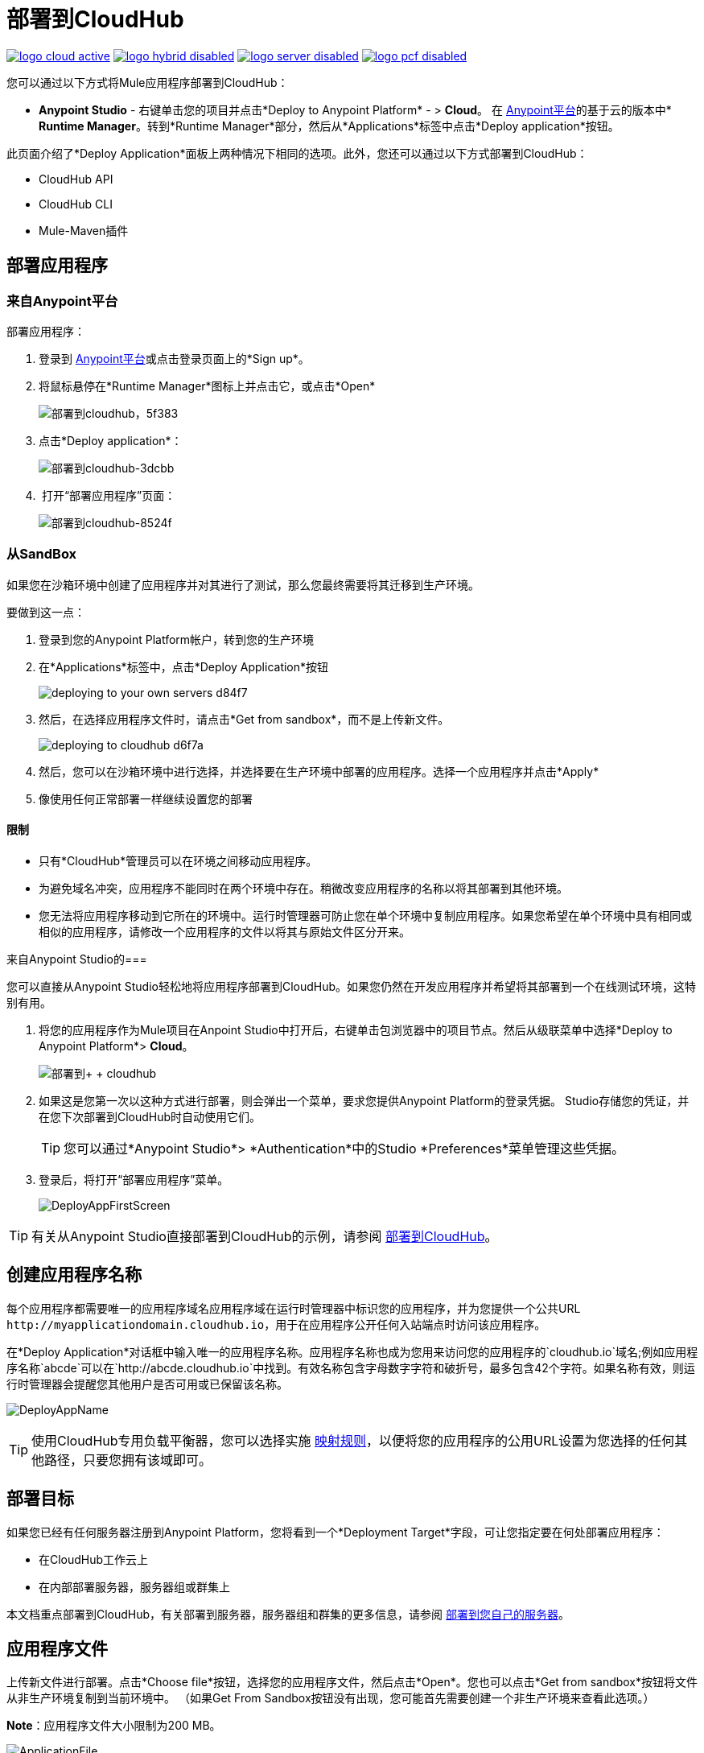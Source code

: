 = 部署到CloudHub
:keywords: cloudhub, cloud, deploy, manage, runtime manager, arm

image:logo-cloud-active.png[link="/runtime-manager/deployment-strategies", title="CloudHub"]
image:logo-hybrid-disabled.png[link="/runtime-manager/deployment-strategies", title="混合部署"]
image:logo-server-disabled.png[link="/runtime-manager/deployment-strategies", title="Anypoint平台私有云版"]
image:logo-pcf-disabled.png[link="/runtime-manager/deployment-strategies", title="Pivotal Cloud Foundry"]

您可以通过以下方式将Mule应用程序部署到CloudHub：

*  *Anypoint Studio*  - 右键单击​​您的项目并点击*Deploy to Anypoint Platform*  - > *Cloud*。
在 link:https://anypoint.mulesoft.com[Anypoint平台]的基于云的版本中*  *Runtime Manager*。转到*Runtime Manager*部分，然后从*Applications*标签中点击*Deploy application*按钮。

此页面介绍了*Deploy Application*面板上两种情况下相同的选项。此外，您还可以通过以下方式部署到CloudHub：

*  CloudHub API
*  CloudHub CLI
*  Mule-Maven插件

== 部署应用程序

=== 来自Anypoint平台

部署应用程序：

. 登录到 link:https://anypoint.mulesoft.com[Anypoint平台]或点击登录页面上的*Sign up*。
. 将鼠标悬停在*Runtime Manager*图标上并点击它，或点击*Open*
+
image::deploying-to-cloudhub-5f383.png[部署到cloudhub，5f383]
+
. 点击*Deploy application*：
+
image::deploying-to-cloudhub-3dcbb.png[部署到cloudhub-3dcbb]
+
.  打开“部署应用程序”页面：
+
image::deploying-to-cloudhub-8524f.png[部署到cloudhub-8524f]


=== 从SandBox


如果您在沙箱环境中创建了应用程序并对其进行了测试，那么您最终需要将其迁移到生产环境。

要做到这一点：

. 登录到您的Anypoint Platform帐户，转到您的生产环境
. 在*Applications*标签中，点击*Deploy Application*按钮
+
image:deploying-to-your-own-servers-d84f7.png[]

. 然后，在选择应用程序文件时，请点击*Get from sandbox*，而不是上传新文件。
+
image::deploying-to-cloudhub-d6f7a.png[]

. 然后，您可以在沙箱环境中进行选择，并选择要在生产环境中部署的应用程序。选择一个应用程序并点击*Apply*

. 像使用任何正常部署一样继续设置您的部署


==== 限制

* 只有*CloudHub*管理员可以在环境之间移动应用程序。
* 为避免域名冲突，应用程序不能同时在两个环境中存在。稍微改变应用程序的名称以将其部署到其他环境。
* 您无法将应用程序移动到它所在的环境中。运行时管理器可防止您在单个环境中复制应用程序。如果您希望在单个环境中具有相同或相似的应用程序，请修改一个应用程序的文件以将其与原始文件区分开来。








来自Anypoint Studio的=== 

您可以直接从Anypoint Studio轻松地将应用程序部署到CloudHub。如果您仍然在开发应用程序并希望将其部署到一个在线测试环境，这特别有用。

. 将您的应用程序作为Mule项目在Anpoint Studio中打开后，右键单击包浏览器中的项目节点。然后从级联菜单中选择*Deploy to Anypoint Platform*> *Cloud*。
+
image:deploy+to+cloudhub.png[部署到+ + cloudhub]
+
. 如果这是您第一次以这种方式进行部署，则会弹出一个菜单，要求您提供Anypoint Platform的登录凭据。 Studio存储您的凭证，并在您下次部署到CloudHub时自动使用它们。

+
[TIP]
您可以通过*Anypoint Studio*> *Authentication*中的Studio *Preferences*菜单管理这些凭据。

. 登录后，将打开“部署应用程序”菜单。
+
image:DeployAppFirstScreen.png[DeployAppFirstScreen]

[TIP]
有关从Anypoint Studio直接部署到CloudHub的示例，请参阅 link:/getting-started/deploy-to-cloudhub[部署到CloudHub]。

== 创建应用程序名称

每个应用程序都需要唯一的应用程序域名应用程序域在运行时管理器中标识您的应用程序，并为您提供一个公共URL `+http://myapplicationdomain.cloudhub.io+`，用于在应用程序公开任何入站端点时访问该应用程序。

在*Deploy Application*对话框中输入唯一的应用程序名称。应用程序名称也成为您用来访问您的应用程序的`cloudhub.io`域名;例如应用程序名称`abcde`可以在`+http://abcde.cloudhub.io+`中找到。有效名称包含字母数字字符和破折号，最多包含42个字符。如果名称有效，则运行时管理器会提醒您其他用户是否可用或已保留该名称。

image:DeployAppName.png[DeployAppName]

[TIP]
使用CloudHub专用负载平衡器，您可以选择实施 link:/runtime-manager/cloudhub-dedicated-load-balancer#mapping-rules[映射规则]，以便将您的应用程序的公用URL设置为您选择的任何其他路径，只要您拥有该域即可。

== 部署目标

如果您已经有任何服务器注册到Anypoint Platform，您将看到一个*Deployment Target*字段，可让您指定要在何处部署应用程序：

* 在CloudHub工作云上
* 在内部部署服务器，服务器组或群集上

本文档重点部署到CloudHub，有关部署到服务器，服务器组和群集的更多信息，请参阅 link:/runtime-manager/deploying-to-your-own-servers[部署到您自己的服务器]。


== 应用程序文件

上传新文件进行部署。点击*Choose file*按钮，选择您的应用程序文件，然后点击*Open*。您也可以点击*Get from sandbox*按钮将文件从非生产环境复制到当前环境中。 （如果Get From Sandbox按钮没有出现，您可能首先需要创建一个非生产环境来查看此选项。）

*Note*：应用程序文件大小限制为200 MB。

image:ApplicationFile.png[ApplicationFile]


== 运行时选项卡

=== 运行时版本

使用下拉菜单，选择您要部署的*Runtime version*：

image:RuntimeVersion2.png[RuntimeVersion2]

[IMPORTANT]
====
* 确保运行时版本与用于开发应用程序的Mule版本相同。例如，如果使用值3.5.0，并且应用程序使用Mule 3.6及更新版本中引入的新HTTP连接器，则您的应用程序将不会部署，并且日志将包含错误。
* 要查看您在部署应用程序时设置的运行时版本，请单击*Applications*选项卡并单击您的应用程序。在右侧的展开视图中，点击*Manage Application*。点击*Settings*查看部署值。
====


一旦部署并运行，如果针对选定的运行时版本发布了任何安全补丁，操作系统更新或关键错误修复，则系统会提示您进行此更改。您将能够准确控制何时应用每个更新。如果您不采取任何措施，则会在30天后为您自动应用更新，以确保您的应用程序能够使用最新的安全补丁程序运行。

image:deploying-to-cloudhub-update.png[]


=== 工作人员规模

部署应用程序后，可以分配与应用程序关联的工作人员的数量和大小。在每个应用程序上，工作人员负责执行您的应用程序逻辑。

[TIP]
--
只有正在运行的应用程序才算工作人员使用。 +
`Stopped`个应用程序不会消耗vCore可用性。
--

有不同的计算和内存容量的工作人员规模：

[%header,cols="2*a"]
|===
|工作人员大小 |堆内存
| 0.1 vCores  | 500 MB
| 0.2个核心 | 1 GB
| 1个vCores  | 1.5 GB
| 2个vCores  | 3.5 GB
| 4个vCores  | 7.5 GB
| 8个vCores  | 15 GB
| 16个vCores  | 32 GB
|===

具有小于1 vCore容量（0.1 vCore和0.2 vCore）的工作人员可为较小的工作负载提供有限的CPU和IO。每个工作人员有8 GB的存储空间，用于系统和应用程序存储。

具有更大存储需求的应用程序（详细日志记录等）应使用较大的工作负载大小之一 -  2个vCore或4个vCore，它们具有以下附加存储：

*  1个vCores工作人员在/ tmp上安装了额外的4 GB SSD存储
*  2个vCores工作人员在/ tmp上安装了额外的32 GB SSD存储
*  4个vCores工作者有额外的80 GB存储空间，在/ tmp（40 GB）和/ opt / storage（40 GB）
*  8个vCores工作人员有额外的160 GB存储空间，在/ tmp（80 GB）和/ opt / storage（80 GB）
*  16个vCores工作者具有额外的320 GB存储空间，在/ tmp（160 GB）和/ opt / storage（160 GB）

[IMPORTANT]
具有上述额外存储的工作人员仅适用于Mule运行时3.6.2或更高版本或API Gateway 2.0.2或更高版本。

要选择每个工作人员的规模和数量，请从下拉菜单中选择选项以配置您需要的计算能力：

image:WorkerSizeAndQty.png[WorkerSizeAndQty]

根据您的帐户拥有多少个vCore，这些选项中的某些可能不符合条件，因为您可能没有足够的可用容量。

[IMPORTANT]
如果选择多于您帐户中可用的vCore，则CloudHub允许您使用控制台创建应用程序，但在vCores可用之前无法启动应用程序。

使用多个工作人员部署应用程序时，CloudHub会自动负载均衡分配给您的工作人员的所有传入流量。有关更多信息，请参阅 link:/runtime-manager/cloudhub-fabric[CloudHub Fabric]。

=== 地区

如果您的帐户已启用全局部署，则可以使用下拉菜单更改应用程序部署到的*Region*。管理员可以在帐户设置中的组织标签上 link:/runtime-manager/managing-cloudhub-specific-settings[设置默认区域]，但如果需要，可以在部署应用程序时在此调整该区域。

* 请注意，部署到欧洲的应用程序自动将其网域更新为`+http://myapplicationdomain.eu.cloudhub.io+`。
* 请注意，部署到亚太地区的应用程序自动将其网域更新为`+http://myapplicationdomain.au.cloudhub.io+`。


=== 自动重启

如果您正在部署到支持工作负载监视的运行时（3.4.0运行时或更高版本），则可以选择检查*Automatically restart application when not responding*。勾选此复选框后，当监控系统发现您的应用程序存在问题时，CloudHub会自动重新启动您的应用程序。如果未选中此框，则CloudHub将生成所有日志消息，通知和任何已配置的警报，但不会重新启动应用程序。

详细了解 link:/runtime-manager/worker-monitoring[工人监控]。

=== 持久队列

选中此框可在应用程序上启用持久队列。持久队列可防止消息丢失，并允许您将工作负载分配给一组工作人员。在可以利用持久队列之前，需要将应用程序设置为使用队列。有关更多信息，请参阅 link:/runtime-manager/cloudhub-fabric[CloudHub Fabric]。

[IMPORTANT]
====
如果您的mule应用程序使用批处理组件和持久队列，那么您可能会看到批处理记录被多次处理。所有批次记录都存储在Amazon SQS中，默认情况下，消息的可见性设置为70秒。如果您的批处理过程耗时超过70秒，则批处理可能会再次看到相同的消息并多次处理它。为避免此问题，请将'persistent.queue.min.timeout'系统参数设置为合理的值，例如，如果您的批处理过程需要30分钟才能完成，则将值设置为'persistent.queue.min.timeout = 2700000'毫秒（ 45分钟）。支持最大值为43000000毫秒（12小时）。请参阅下面的屏幕快照以设置cloudhub中的值

image:MuleBatchWithPersistentQueueDuplicationSolution.png[MuleBatchWithPersistentQueues]
====

== 属性选项卡

您还可以选择指定您的应用程序需要的属性。这使您可以根据您部署的环境来外部化可能切换的重要配置。例如，如果您在本地使用Mule应用程序，则可以将数据库主机配置为localhost。但是，如果您使用的是CloudHub，则可以将其配置为Amazon RDS服务器。

要创建应用程序属性，请点击*Properties*标签，并使用文本`key=value`格式或使用带有两个文本框的列表格式来设置变量。完成更改后，请点击*Apply Changes*。

image::deploying-to-cloudhub-cff02.png[]

这些应用程序属性可以在你的Mule配置中使用。例如：

[source, xml, linenums]
----
<spring:bean id="jdbcDataSource" class="org.enhydra.jdbc.standard.StandardDataSource" destroy-method="shutdown">
   <spring:property name="driverName" value="com.mysql.jdbc.Driver"/>
   <spring:property name="url"value="${database.url}"/>
</spring:bean>
----

==== 覆盖CloudHub中的属性与本地Mule运行时

就像使用内部部署的Mule运行时部署一样，您部署到CloudHub的应用程序仍可以将其自己的属性占位符或安全属性占位符文件绑定到可部署的归档文件中。当应用程序启动时，CloudHub将这些属性替换为应用程序。使用内部部署的Mule运行时，您可以通过多种方式覆盖应用程序内部捆绑的属性值。


. 您可以配置外部位置以添加属性占位符或安全属性占位符文件来覆盖属性。

. 您可以在部署时设置Java系统环境变量来覆盖属性。

要使用第二个选项，在本地服务器上，可以使用以下命令来部署应用程序：

[source, code]
----
mule -M-Dsecret.key=toSecretPassword -M-Denv=prod -M-Ddb.password=secretPassword -app myApp.zip
----

在这种情况下，输入到命令中的所有值只会存储在内存中，它们永远不会存储在任何文件中。

通过CloudHub，这些覆盖属性的技巧的工作方式不同。

第一种方法很难转化为CloudHub：将应用程序部署到CloudHub时，将覆盖属性文件写入文件系统比较困难。

第二种方法更容易转换为CloudHub：Properties选项卡允许您指定Java系统环境变量，这些变量的功能与部署到本地服务器时添加环境变量的方式相同。详细了解如何在 link:/runtime-manager/managing-applications-on-cloudhub#updating-environment-variables-and-application-properties[在CloudHub上管理应用程序]中设置这些变量。

如果您的应用程序内或捆绑的属性占位符文件中的mule-app.properties文件中还有任何属性名称设置，那么当您部署应用程序时，具有相同名称的CloudHub Properties选项卡中的任何条目都会覆盖捆绑的匹配值与应用程序。

[Note]
可以将应用程序的行为更改为不允许CloudHub属性覆盖与可部署归档捆绑在一起的属性。您可以通过更改Mule应用程序中的Property Placeholder元素中的选项来优先使用属性占位符文件来覆盖JVM系统环境变量。有关非默认属性占位符选项的更多信息，请参阅 link:http://docs.spring.io/spring/docs/current/javadoc-api/org/springframework/beans/factory/config/PropertyPlaceholderConfigurer.html[关于Property Placeholder选项的Spring文档]。

==== 覆盖安全属性

请注意，您可以将应用程序属性标记为安全，以使其值在运行时不可见，或者在服务器和控制台之间传递。您还可以在应用程序包中包含一个'applications.properties'文件，其中可以包含标记为安全的属性，并且它们将自动处理。这些属性也可以通过在运行时通过Runtime Manager控制台设置的新值覆盖。有关更多信息，请参阅 link:/runtime-manager/secure-application-properties[安全应用程序属性]。


==  Insight标签

Insight选项卡允许您为Insight分析功能指定元数据选项。有关更多信息，请参阅 link:/runtime-manager/insight[眼光]。

image:CHInsightTab.png[CHInsightTab]

== 记录选项卡

CloudHub存储活动日志，可以从平台查看或下载活动日志。部署菜单的“日志记录”选项卡允许您配置这些日志的结构。具体来说，它允许您设置不同日志记录级别的应用方式（INFO，DEBUG，WARN或ERROR），以便它们不遵循默认使用。了解更多信息，
请参阅 link:/runtime-manager/viewing-log-data[查看日志数据]。

image:CHLoggingTab.png[CHLoggingTab]

[TIP]
右上角的铃声图标可让您管理通知。有关详情，请参阅 link:/runtime-manager/notifications-on-runtime-manager[警报]

== 静态IP选项卡

要为您的应用程序启用静态IP地址，请转至*Static IPs*标签，然后选中*Use Static IP*复选框。

image:static-ip-tab.png[静态IP选项卡]

要为应用程序预先分配静态IP，请从*Region*下拉菜单中选择一个区域，然后单击*Allocate Static IP*为所选区域分配一个静态IP。当应用程序部署到该区域时，会分配静态IP地址。如果应用程序已经运行，则应用静态IP更改会触发应用程序重新启动，并使用新应用的静态IP。

image:static-ip-regions.png[各地区的静态IP地址]

默认情况下，分配给您的组织的静态IP数量等于订阅中生产v数量的两倍。该号码显示在*Use Static IP*复选框下。如果您需要增加此配额，请联系 link:https://www.mulesoft.com/support-and-services/mule-esb-support-license-subscription[MuleSoft支持]。

如果应用程序在多个区域中保留了静态IP，则它将从部署到其的任何区域获取IP。这使您可以为多个区域预配置IP规则，以用于灾难恢复（DR）场景。

如果您需要释放一些整体静态IP分配，则可以释放当前分配给应用程序的静态IP。



== 部署执行

完成上述步骤后，单击*Create*，CloudHub上传您的应用程序并自动开始部署过程。在此过程中，您的视图切换到日志视图，以便您监视应用程序部署的过程。这个过程可能需要几分钟时间。在部署过程中，应用程序状态指示器变为黄色以指示正在进行部署。

部署完成后，应用程序状态指示器将变为绿色，并在状态区中通知您应用程序已成功部署。以下是日志中的内容：

[source, code]
----
Successfully deployed [mule application name]
----

== 配置已部署的应用程序

一旦应用程序已经部署到CloudHub，可以编辑上述步骤中讨论的大部分设置。为此，您必须：

. 在应用程序选项卡中，选择一个应用程序条目并点击*Manage Application*：
+
image:AMC_ManageApplication.png[AMC_ManageApplication]
+
. 点击*Settings*标签：
+
image:ViewingDeployedApp.png[ViewingDeployedApp]




== 从API Manager自动部署代理

如果您在Anypoint Platform中注册了API，则可以通过自动生成的代理轻松地运行它，以跟踪其使用情况并实施策略。您可以将此代理部署到CloudHub，而无需进入Anypoint平台的Runtime Manager部分。从API版本页面的菜单中，您可以触发代理的部署，并在CloudHub中设置应用程序名称，CloudHub环境和要使用的网关版本。然后，您可以选择访问此代理的运行时管理器部署菜单并配置高级设置。请参阅 link:/api-manager/setting-up-an-api-proxy[设置代理]。

== 部署错误

如果发生错误并且无法部署应用程序，应用程序状态指示器将更改为`Failed`。您会在状态区发出错误信息。检查任何应用程序部署错误的日志详细信息。您需要更正错误，上传应用程序并再次部署。



== 另请参阅

*  link:/getting-started/deploy-to-cloudhub[部署到CloudHub]
*  link:/runtime-manager/cloudhub[CloudHub]
*  link:/runtime-manager/managing-deployed-applications[管理已部署的应用程序]
*  link:/runtime-manager/managing-applications-on-cloudhub[在CloudHub上管理应用程序]
*  link:/runtime-manager/monitoring[监测应用]
*  link:/runtime-manager/developing-applications-for-cloudhub[为CloudHub开发应用程序]
*  link:/runtime-manager/anypoint-platform-cli[CloudHub命令行界面]
*  link:/runtime-manager/cloudhub-api[REST API]
*  link:/runtime-manager/deploying-to-your-own-servers[部署到您自己的服务器]

